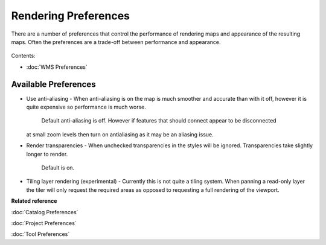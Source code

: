 Rendering Preferences
^^^^^^^^^^^^^^^^^^^^^

There are a number of preferences that control the performance of rendering maps and appearance of
the resulting maps. Often the preferences are a trade-off between performance and appearance.

.. figure:: /images/rendering_preferences/renderpreferences.png
   :align: center
   :alt: 

Contents:

* :doc:`WMS Preferences`


Available Preferences
'''''''''''''''''''''

-  Use anti-aliasing - When anti-aliasing is on the map is much smoother and accurate than with it
   off, however it is quite expensive so performance is much worse.
    Default anti-aliasing is off. However if features that should connect appear to be disconnected
   at small zoom levels then turn on antialiasing as it may be an aliasing issue.
-  Render transparencies - When unchecked transparencies in the styles will be ignored.
   Transparencies take slightly longer to render.
    Default is on.
-  Tiling layer rendering (experimental) - Currently this is not quite a tiling system. When panning
   a read-only layer the tiler will only request the required areas as opposed to requesting a full
   rendering of the viewport.

**Related reference**

:doc:`Catalog Preferences`

:doc:`Project Preferences`

:doc:`Tool Preferences`


